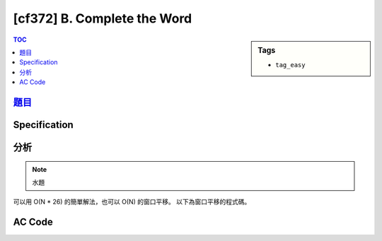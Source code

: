 #####################################
[cf372] B. Complete the Word
#####################################

.. sidebar:: Tags

    - ``tag_easy``

.. contents:: TOC
    :depth: 2

******************************************************
`題目 <http://codeforces.com/contest/716/problem/B>`_
******************************************************

************************
Specification
************************

************************
分析
************************

.. note:: 水題

可以用 O(N * 26) 的簡單解法，也可以 O(N) 的窗口平移。
以下為窗口平移的程式碼。

************************
AC Code
************************

.. code-block:: cpp
    :linenos:

    #include <bits/stdc++.h>
    using namespace std;

    typedef long long ll;

    string inp;
    int cnt[26];
    int ava = 0; // cnt of '?'

    bool ok() {
        int need = 0;
        for (int i = 0; i < 26; i++)
            if (cnt[i] == 0)
                need++;
        return ava >= need;
    }

    int solve() {
        if (inp.length() < 26)
            return -1;

        for (int i = 0; i < 26; i++) {
            if (inp[i] != '?')
                cnt[inp[i] - 'A']++;
            else
                ava++;
        }

        if (ok())
            return 0;

        for (int s = 1; s + 26 - 1 < int(inp.length()); s++) {
            if (inp[s - 1] != '?')
                cnt[inp[s - 1] - 'A']--;
            else
                ava--;

            if (inp[s + 26 - 1] != '?')
                cnt[inp[s + 26 - 1] - 'A']++;
            else
                ava++;

            if (ok())
                return s;
        }

        return -1;
    }

    int main() {
        ios::sync_with_stdio(false);
        cin.tie(0);

        cin >> inp;

        int s = solve();
        if (s == -1) cout << "-1" << endl;
        else {
            // generate
            vector<char> need;
            for (int i = 0; i < 26; i++)
                if (cnt[i] == 0)
                    need.push_back('A' + i);
            for (int i = s; !need.empty(); i++) {
                if (inp[i] == '?') {
                    inp[i] = need.back();
                    need.pop_back();
                }
            }
            for (char &c : inp) {
                if (c == '?')
                    c = 'A';
            }

            cout << inp << endl;
        }

        return 0;
    }

